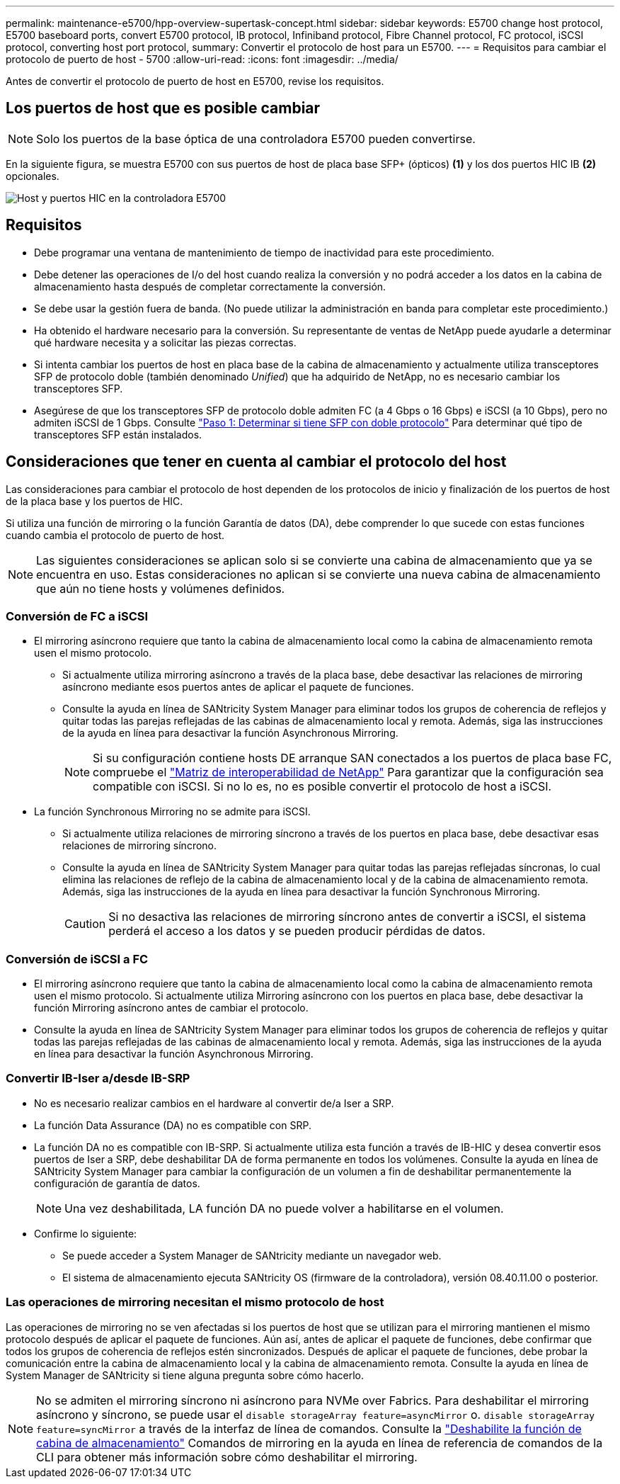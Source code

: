 ---
permalink: maintenance-e5700/hpp-overview-supertask-concept.html 
sidebar: sidebar 
keywords: E5700 change host protocol, E5700 baseboard ports, convert E5700 protocol, IB protocol, Infiniband protocol, Fibre Channel protocol, FC protocol, iSCSI protocol, converting host port protocol, 
summary: Convertir el protocolo de host para un E5700. 
---
= Requisitos para cambiar el protocolo de puerto de host - 5700
:allow-uri-read: 
:icons: font
:imagesdir: ../media/


[role="lead"]
Antes de convertir el protocolo de puerto de host en E5700, revise los requisitos.



== Los puertos de host que es posible cambiar


NOTE: Solo los puertos de la base óptica de una controladora E5700 pueden convertirse.

En la siguiente figura, se muestra E5700 con sus puertos de host de placa base SFP+ (ópticos) *(1)* y los dos puertos HIC IB *(2)* opcionales.

image::../media/e5700_with_2_port_100g_edr_infiniband_hic_w_callouts.gif[Host y puertos HIC en la controladora E5700]



== Requisitos

* Debe programar una ventana de mantenimiento de tiempo de inactividad para este procedimiento.
* Debe detener las operaciones de I/o del host cuando realiza la conversión y no podrá acceder a los datos en la cabina de almacenamiento hasta después de completar correctamente la conversión.
* Se debe usar la gestión fuera de banda. (No puede utilizar la administración en banda para completar este procedimiento.)
* Ha obtenido el hardware necesario para la conversión. Su representante de ventas de NetApp puede ayudarle a determinar qué hardware necesita y a solicitar las piezas correctas.
* Si intenta cambiar los puertos de host en placa base de la cabina de almacenamiento y actualmente utiliza transceptores SFP de protocolo doble (también denominado _Unified_) que ha adquirido de NetApp, no es necesario cambiar los transceptores SFP.
* Asegúrese de que los transceptores SFP de protocolo doble admiten FC (a 4 Gbps o 16 Gbps) e iSCSI (a 10 Gbps), pero no admiten iSCSI de 1 Gbps. Consulte link:hpp-change-host-protocol-task.html["Paso 1: Determinar si tiene SFP con doble protocolo"] Para determinar qué tipo de transceptores SFP están instalados.




== Consideraciones que tener en cuenta al cambiar el protocolo del host

Las consideraciones para cambiar el protocolo de host dependen de los protocolos de inicio y finalización de los puertos de host de la placa base y los puertos de HIC.

Si utiliza una función de mirroring o la función Garantía de datos (DA), debe comprender lo que sucede con estas funciones cuando cambia el protocolo de puerto de host.


NOTE: Las siguientes consideraciones se aplican solo si se convierte una cabina de almacenamiento que ya se encuentra en uso. Estas consideraciones no aplican si se convierte una nueva cabina de almacenamiento que aún no tiene hosts y volúmenes definidos.



=== Conversión de FC a iSCSI

* El mirroring asíncrono requiere que tanto la cabina de almacenamiento local como la cabina de almacenamiento remota usen el mismo protocolo.
+
** Si actualmente utiliza mirroring asíncrono a través de la placa base, debe desactivar las relaciones de mirroring asíncrono mediante esos puertos antes de aplicar el paquete de funciones.
** Consulte la ayuda en línea de SANtricity System Manager para eliminar todos los grupos de coherencia de reflejos y quitar todas las parejas reflejadas de las cabinas de almacenamiento local y remota. Además, siga las instrucciones de la ayuda en línea para desactivar la función Asynchronous Mirroring.
+

NOTE: Si su configuración contiene hosts DE arranque SAN conectados a los puertos de placa base FC, compruebe el https://mysupport.netapp.com/NOW/products/interoperability["Matriz de interoperabilidad de NetApp"^] Para garantizar que la configuración sea compatible con iSCSI. Si no lo es, no es posible convertir el protocolo de host a iSCSI.



* La función Synchronous Mirroring no se admite para iSCSI.
+
** Si actualmente utiliza relaciones de mirroring síncrono a través de los puertos en placa base, debe desactivar esas relaciones de mirroring síncrono.
** Consulte la ayuda en línea de SANtricity System Manager para quitar todas las parejas reflejadas síncronas, lo cual elimina las relaciones de reflejo de la cabina de almacenamiento local y de la cabina de almacenamiento remota. Además, siga las instrucciones de la ayuda en línea para desactivar la función Synchronous Mirroring.
+

CAUTION: Si no desactiva las relaciones de mirroring síncrono antes de convertir a iSCSI, el sistema perderá el acceso a los datos y se pueden producir pérdidas de datos.







=== Conversión de iSCSI a FC

* El mirroring asíncrono requiere que tanto la cabina de almacenamiento local como la cabina de almacenamiento remota usen el mismo protocolo. Si actualmente utiliza Mirroring asíncrono con los puertos en placa base, debe desactivar la función Mirroring asíncrono antes de cambiar el protocolo.
* Consulte la ayuda en línea de SANtricity System Manager para eliminar todos los grupos de coherencia de reflejos y quitar todas las parejas reflejadas de las cabinas de almacenamiento local y remota. Además, siga las instrucciones de la ayuda en línea para desactivar la función Asynchronous Mirroring.




=== Convertir IB-Iser a/desde IB-SRP

* No es necesario realizar cambios en el hardware al convertir de/a Iser a SRP.
* La función Data Assurance (DA) no es compatible con SRP.
* La función DA no es compatible con IB-SRP. Si actualmente utiliza esta función a través de IB-HIC y desea convertir esos puertos de Iser a SRP, debe deshabilitar DA de forma permanente en todos los volúmenes. Consulte la ayuda en línea de SANtricity System Manager para cambiar la configuración de un volumen a fin de deshabilitar permanentemente la configuración de garantía de datos.
+

NOTE: Una vez deshabilitada, LA función DA no puede volver a habilitarse en el volumen.

* Confirme lo siguiente:
+
** Se puede acceder a System Manager de SANtricity mediante un navegador web.
** El sistema de almacenamiento ejecuta SANtricity OS (firmware de la controladora), versión 08.40.11.00 o posterior.






=== Las operaciones de mirroring necesitan el mismo protocolo de host

Las operaciones de mirroring no se ven afectadas si los puertos de host que se utilizan para el mirroring mantienen el mismo protocolo después de aplicar el paquete de funciones. Aún así, antes de aplicar el paquete de funciones, debe confirmar que todos los grupos de coherencia de reflejos estén sincronizados. Después de aplicar el paquete de funciones, debe probar la comunicación entre la cabina de almacenamiento local y la cabina de almacenamiento remota. Consulte la ayuda en línea de System Manager de SANtricity si tiene alguna pregunta sobre cómo hacerlo.


NOTE: No se admiten el mirroring síncrono ni asíncrono para NVMe over Fabrics. Para deshabilitar el mirroring asíncrono y síncrono, se puede usar el `disable storageArray feature=asyncMirror` o. `disable storageArray feature=syncMirror` a través de la interfaz de línea de comandos. Consulte la http://docs.netapp.com/ess-11/topic/com.netapp.doc.ssm-cli-115/GUID-0F156C94-C2A7-4458-A922-56439A098C09.html["Deshabilite la función de cabina de almacenamiento"^] Comandos de mirroring en la ayuda en línea de referencia de comandos de la CLI para obtener más información sobre cómo deshabilitar el mirroring.
